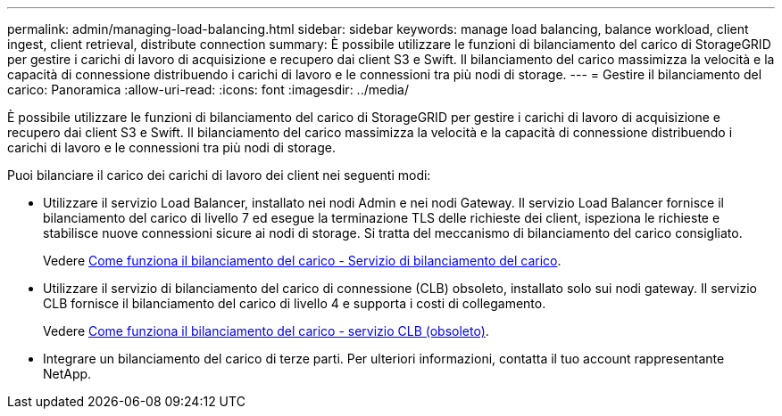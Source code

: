 ---
permalink: admin/managing-load-balancing.html 
sidebar: sidebar 
keywords: manage load balancing, balance workload, client ingest, client retrieval, distribute connection 
summary: È possibile utilizzare le funzioni di bilanciamento del carico di StorageGRID per gestire i carichi di lavoro di acquisizione e recupero dai client S3 e Swift. Il bilanciamento del carico massimizza la velocità e la capacità di connessione distribuendo i carichi di lavoro e le connessioni tra più nodi di storage. 
---
= Gestire il bilanciamento del carico: Panoramica
:allow-uri-read: 
:icons: font
:imagesdir: ../media/


[role="lead"]
È possibile utilizzare le funzioni di bilanciamento del carico di StorageGRID per gestire i carichi di lavoro di acquisizione e recupero dai client S3 e Swift. Il bilanciamento del carico massimizza la velocità e la capacità di connessione distribuendo i carichi di lavoro e le connessioni tra più nodi di storage.

Puoi bilanciare il carico dei carichi di lavoro dei client nei seguenti modi:

* Utilizzare il servizio Load Balancer, installato nei nodi Admin e nei nodi Gateway. Il servizio Load Balancer fornisce il bilanciamento del carico di livello 7 ed esegue la terminazione TLS delle richieste dei client, ispeziona le richieste e stabilisce nuove connessioni sicure ai nodi di storage. Si tratta del meccanismo di bilanciamento del carico consigliato.
+
Vedere xref:how-load-balancing-works-load-balancer-service.adoc[Come funziona il bilanciamento del carico - Servizio di bilanciamento del carico].

* Utilizzare il servizio di bilanciamento del carico di connessione (CLB) obsoleto, installato solo sui nodi gateway. Il servizio CLB fornisce il bilanciamento del carico di livello 4 e supporta i costi di collegamento.
+
Vedere xref:how-load-balancing-works-clb-service.adoc[Come funziona il bilanciamento del carico - servizio CLB (obsoleto)].

* Integrare un bilanciamento del carico di terze parti. Per ulteriori informazioni, contatta il tuo account rappresentante NetApp.

